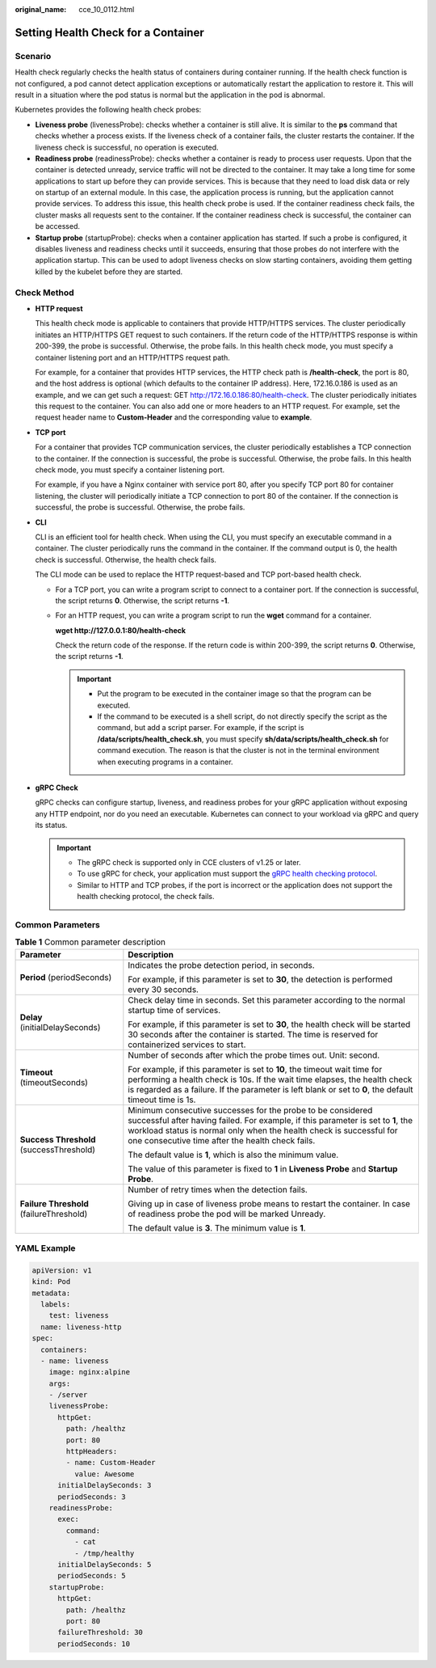 :original_name: cce_10_0112.html

.. _cce_10_0112:

Setting Health Check for a Container
====================================

Scenario
--------

Health check regularly checks the health status of containers during container running. If the health check function is not configured, a pod cannot detect application exceptions or automatically restart the application to restore it. This will result in a situation where the pod status is normal but the application in the pod is abnormal.

Kubernetes provides the following health check probes:

-  **Liveness probe** (livenessProbe): checks whether a container is still alive. It is similar to the **ps** command that checks whether a process exists. If the liveness check of a container fails, the cluster restarts the container. If the liveness check is successful, no operation is executed.
-  **Readiness probe** (readinessProbe): checks whether a container is ready to process user requests. Upon that the container is detected unready, service traffic will not be directed to the container. It may take a long time for some applications to start up before they can provide services. This is because that they need to load disk data or rely on startup of an external module. In this case, the application process is running, but the application cannot provide services. To address this issue, this health check probe is used. If the container readiness check fails, the cluster masks all requests sent to the container. If the container readiness check is successful, the container can be accessed.
-  **Startup probe** (startupProbe): checks when a container application has started. If such a probe is configured, it disables liveness and readiness checks until it succeeds, ensuring that those probes do not interfere with the application startup. This can be used to adopt liveness checks on slow starting containers, avoiding them getting killed by the kubelet before they are started.

Check Method
------------

-  **HTTP request**

   This health check mode is applicable to containers that provide HTTP/HTTPS services. The cluster periodically initiates an HTTP/HTTPS GET request to such containers. If the return code of the HTTP/HTTPS response is within 200-399, the probe is successful. Otherwise, the probe fails. In this health check mode, you must specify a container listening port and an HTTP/HTTPS request path.

   For example, for a container that provides HTTP services, the HTTP check path is **/health-check**, the port is 80, and the host address is optional (which defaults to the container IP address). Here, 172.16.0.186 is used as an example, and we can get such a request: GET http://172.16.0.186:80/health-check. The cluster periodically initiates this request to the container. You can also add one or more headers to an HTTP request. For example, set the request header name to **Custom-Header** and the corresponding value to **example**.

-  **TCP port**

   For a container that provides TCP communication services, the cluster periodically establishes a TCP connection to the container. If the connection is successful, the probe is successful. Otherwise, the probe fails. In this health check mode, you must specify a container listening port.

   For example, if you have a Nginx container with service port 80, after you specify TCP port 80 for container listening, the cluster will periodically initiate a TCP connection to port 80 of the container. If the connection is successful, the probe is successful. Otherwise, the probe fails.

-  **CLI**

   CLI is an efficient tool for health check. When using the CLI, you must specify an executable command in a container. The cluster periodically runs the command in the container. If the command output is 0, the health check is successful. Otherwise, the health check fails.

   The CLI mode can be used to replace the HTTP request-based and TCP port-based health check.

   -  For a TCP port, you can write a program script to connect to a container port. If the connection is successful, the script returns **0**. Otherwise, the script returns **-1**.

   -  For an HTTP request, you can write a program script to run the **wget** command for a container.

      **wget http://127.0.0.1:80/health-check**

      Check the return code of the response. If the return code is within 200-399, the script returns **0**. Otherwise, the script returns **-1**.

      .. important::

         -  Put the program to be executed in the container image so that the program can be executed.
         -  If the command to be executed is a shell script, do not directly specify the script as the command, but add a script parser. For example, if the script is **/data/scripts/health_check.sh**, you must specify **sh/data/scripts/health_check.sh** for command execution. The reason is that the cluster is not in the terminal environment when executing programs in a container.

-  **gRPC Check**

   gRPC checks can configure startup, liveness, and readiness probes for your gRPC application without exposing any HTTP endpoint, nor do you need an executable. Kubernetes can connect to your workload via gRPC and query its status.

   .. important::

      -  The gRPC check is supported only in CCE clusters of v1.25 or later.
      -  To use gRPC for check, your application must support the `gRPC health checking protocol <https://github.com/grpc/grpc/blob/master/doc/health-checking.md>`__.
      -  Similar to HTTP and TCP probes, if the port is incorrect or the application does not support the health checking protocol, the check fails.

Common Parameters
-----------------

.. table:: **Table 1** Common parameter description

   +------------------------------------------+----------------------------------------------------------------------------------------------------------------------------------------------------------------------------------------------------------------------------------------------------------------------------+
   | Parameter                                | Description                                                                                                                                                                                                                                                                |
   +==========================================+============================================================================================================================================================================================================================================================================+
   | **Period** (periodSeconds)               | Indicates the probe detection period, in seconds.                                                                                                                                                                                                                          |
   |                                          |                                                                                                                                                                                                                                                                            |
   |                                          | For example, if this parameter is set to **30**, the detection is performed every 30 seconds.                                                                                                                                                                              |
   +------------------------------------------+----------------------------------------------------------------------------------------------------------------------------------------------------------------------------------------------------------------------------------------------------------------------------+
   | **Delay** (initialDelaySeconds)          | Check delay time in seconds. Set this parameter according to the normal startup time of services.                                                                                                                                                                          |
   |                                          |                                                                                                                                                                                                                                                                            |
   |                                          | For example, if this parameter is set to **30**, the health check will be started 30 seconds after the container is started. The time is reserved for containerized services to start.                                                                                     |
   +------------------------------------------+----------------------------------------------------------------------------------------------------------------------------------------------------------------------------------------------------------------------------------------------------------------------------+
   | **Timeout** (timeoutSeconds)             | Number of seconds after which the probe times out. Unit: second.                                                                                                                                                                                                           |
   |                                          |                                                                                                                                                                                                                                                                            |
   |                                          | For example, if this parameter is set to **10**, the timeout wait time for performing a health check is 10s. If the wait time elapses, the health check is regarded as a failure. If the parameter is left blank or set to **0**, the default timeout time is 1s.          |
   +------------------------------------------+----------------------------------------------------------------------------------------------------------------------------------------------------------------------------------------------------------------------------------------------------------------------------+
   | **Success Threshold** (successThreshold) | Minimum consecutive successes for the probe to be considered successful after having failed. For example, if this parameter is set to **1**, the workload status is normal only when the health check is successful for one consecutive time after the health check fails. |
   |                                          |                                                                                                                                                                                                                                                                            |
   |                                          | The default value is **1**, which is also the minimum value.                                                                                                                                                                                                               |
   |                                          |                                                                                                                                                                                                                                                                            |
   |                                          | The value of this parameter is fixed to **1** in **Liveness Probe** and **Startup Probe**.                                                                                                                                                                                 |
   +------------------------------------------+----------------------------------------------------------------------------------------------------------------------------------------------------------------------------------------------------------------------------------------------------------------------------+
   | **Failure Threshold** (failureThreshold) | Number of retry times when the detection fails.                                                                                                                                                                                                                            |
   |                                          |                                                                                                                                                                                                                                                                            |
   |                                          | Giving up in case of liveness probe means to restart the container. In case of readiness probe the pod will be marked Unready.                                                                                                                                             |
   |                                          |                                                                                                                                                                                                                                                                            |
   |                                          | The default value is **3**. The minimum value is **1**.                                                                                                                                                                                                                    |
   +------------------------------------------+----------------------------------------------------------------------------------------------------------------------------------------------------------------------------------------------------------------------------------------------------------------------------+

YAML Example
------------

.. code-block::

   apiVersion: v1
   kind: Pod
   metadata:
     labels:
       test: liveness
     name: liveness-http
   spec:
     containers:
     - name: liveness
       image: nginx:alpine
       args:
       - /server
       livenessProbe:
         httpGet:
           path: /healthz
           port: 80
           httpHeaders:
           - name: Custom-Header
             value: Awesome
         initialDelaySeconds: 3
         periodSeconds: 3
       readinessProbe:
         exec:
           command:
             - cat
             - /tmp/healthy
         initialDelaySeconds: 5
         periodSeconds: 5
       startupProbe:
         httpGet:
           path: /healthz
           port: 80
         failureThreshold: 30
         periodSeconds: 10
